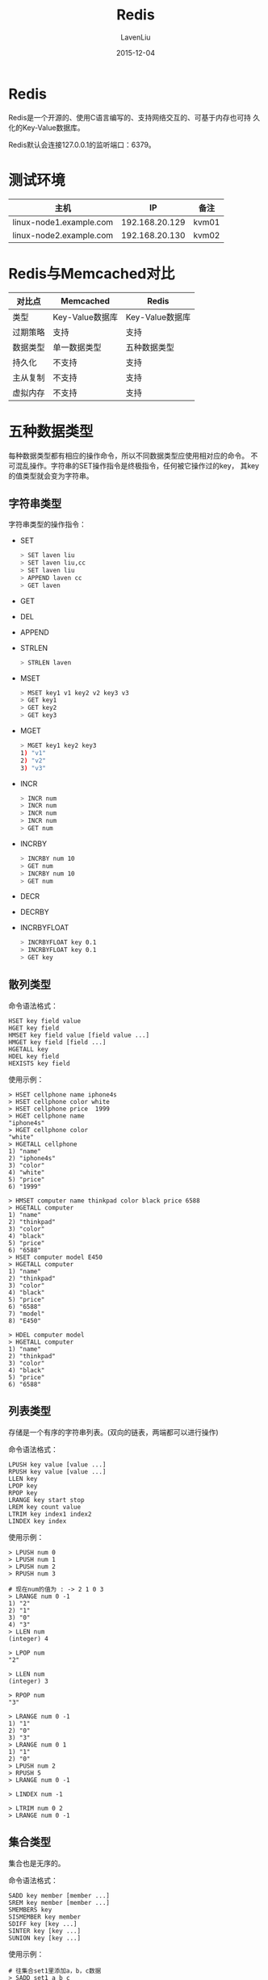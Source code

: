 #+TITLE: Redis
#+AUTHOR: LavenLiu
#+DATE: 2015-12-04
#+EMAIL: ldczz2008@163.com 

#+STARTUP: OVERVIEW
#+TAGS: OFFICE(o) HOME(h) PROJECT(p) CHANGE(c) REPORT(r) MYSELF(m) 
#+TAGS: PROBLEM(P) INTERRUPTTED(i) RESEARCH(R)
#+SEQ_TODO: TODO(t)  STARTED(s) WAITING(W) | DONE(d) CANCELLED(C) DEFERRED(f)
#+COLUMNS: %40ITEM(Details) %TAGS(Context) %7TODO(To Do) %5Effort(Time){:} %6CLOCKSUM{Total}

#+LaTeX_CLASS: article
#+LaTeX_CLASS_OPTIONS: [a4paper,11pt]
#+LaTeX_HEADER: \usepackage[top=2.1cm,bottom=2.1cm,left=2.1cm,right=2.1cm]{geometry}
#+LaTeX_HEADER: \setmainfont[Mapping=tex-text]{Times New Roman}
#+LaTeX_HEADER: \setsansfont[Mapping=tex-text]{Tahoma}
#+LaTeX_HEADER: \setmonofont{Courier New}
#+LaTeX_HEADER: \setCJKmainfont[BoldFont={Adobe Heiti Std},ItalicFont={Adobe Kaiti Std}]{Adobe Song Std}
#+LaTeX_HEADER: \setCJKsansfont{Adobe Heiti Std}
#+LaTeX_HEADER: \setCJKmonofont{Adobe Fangsong Std}
#+LaTeX_HEADER: \punctstyle{hangmobanjiao}
#+LaTeX_HEADER: \usepackage{color,graphicx}
#+LaTeX_HEADER: \usepackage[table]{xcolor}
#+LaTeX_HEADER: \usepackage{colortbl}
#+LaTeX_HEADER: \usepackage{listings}
#+LaTeX_HEADER: \usepackage[bf,small,indentafter,pagestyles]{titlesec}

#+HTML_HEAD: <link rel="stylesheet" type="text/css" href="css/style2.css" />

#+OPTIONS: ^:nil
#+OPTIONS: tex:t

* Redis
  Redis是一个开源的、使用C语言编写的、支持网络交互的、可基于内存也可持
  久化的Key-Value数据库。

  Redis默认会连接127.0.0.1的监听端口：6379。
* 测试环境
  | 主机                    |             IP | 备注  |
  |-------------------------+----------------+-------|
  | linux-node1.example.com | 192.168.20.129 | kvm01 |
  | linux-node2.example.com | 192.168.20.130 | kvm02 |
* Redis与Memcached对比
  | 对比点   | Memcached       | Redis           |
  |----------+-----------------+-----------------|
  | 类型     | Key-Value数据库 | Key-Value数据库 |
  | 过期策略 | 支持            | 支持            |
  | 数据类型 | 单一数据类型    | 五种数据类型    |
  | 持久化   | 不支持          | 支持            |
  | 主从复制 | 不支持          | 支持            |
  | 虚拟内存 | 不支持          | 支持            |
* 五种数据类型
  每种数据类型都有相应的操作命令，所以不同数据类型应使用相对应的命令。
  不可混乱操作。字符串的SET操作指令是终极指令，任何被它操作过的key，
  其key的值类型就会变为字符串。
** 字符串类型
   字符串类型的操作指令：
   + SET
	 #+BEGIN_SRC sh
	 > SET laven liu
	 > SET laven liu,cc
	 > SET laven liu
	 > APPEND laven cc
	 > GET laven
	 #+END_SRC
   + GET
   + DEL
   + APPEND
   + STRLEN
	 #+BEGIN_SRC sh
	 > STRLEN laven
	 #+END_SRC
   + MSET
	 #+BEGIN_SRC sh
	 > MSET key1 v1 key2 v2 key3 v3
	 > GET key1
	 > GET key2
	 > GET key3
	 #+END_SRC
   + MGET
	 #+BEGIN_SRC sh
	 > MGET key1 key2 key3
	 1) "v1"
	 2) "v2"
	 3) "v3"
	 #+END_SRC
   + INCR
	 #+BEGIN_SRC sh
	 > INCR num
	 > INCR num
	 > INCR num
	 > INCR num
	 > GET num
	 #+END_SRC
   + INCRBY
	 #+BEGIN_SRC sh
	 > INCRBY num 10
	 > GET num
	 > INCRBY num 10
	 > GET num
	 #+END_SRC
   + DECR
   + DECRBY
   + INCRBYFLOAT
	 #+BEGIN_SRC sh
	 > INCRBYFLOAT key 0.1
	 > INCRBYFLOAT key 0.1
	 > GET key
	 #+END_SRC
** 散列类型
   命令语法格式：
   #+BEGIN_EXAMPLE
   HSET key field value
   HGET key field
   HMSET key field value [field value ...]
   HMGET key field [field ...]
   HGETALL key
   HDEL key field
   HEXISTS key field
   #+END_EXAMPLE

   使用示例：
   #+BEGIN_EXAMPLE
   > HSET cellphone name iphone4s
   > HSET cellphone color white
   > HSET cellphone price  1999
   > HGET cellphone name
   "iphone4s"
   > HGET cellphone color
   "white"
   > HGETALL cellphone
   1) "name"
   2) "iphone4s"
   3) "color"
   4) "white"
   5) "price"
   6) "1999"

   > HMSET computer name thinkpad color black price 6588
   > HGETALL computer
   1) "name"
   2) "thinkpad"
   3) "color"
   4) "black"
   5) "price"
   6) "6588"
   > HSET computer model E450
   > HGETALL computer
   1) "name"
   2) "thinkpad"
   3) "color"
   4) "black"
   5) "price"
   6) "6588"
   7) "model"
   8) "E450"

   > HDEL computer model
   > HGETALL computer
   1) "name"
   2) "thinkpad"
   3) "color"
   4) "black"
   5) "price"
   6) "6588"
   #+END_EXAMPLE
** 列表类型
   存储是一个有序的字符串列表。(双向的链表，两端都可以进行操作)

   命令语法格式：
   #+BEGIN_EXAMPLE
   LPUSH key value [value ...]
   RPUSH key value [value ...]
   LLEN key
   LPOP key
   RPOP key
   LRANGE key start stop
   LREM key count value
   LTRIM key index1 index2
   LINDEX key index
   #+END_EXAMPLE

   使用示例： 
   #+BEGIN_EXAMPLE
   > LPUSH num 0
   > LPUSH num 1
   > LPUSH num 2
   > RPUSH num 3

   # 现在num的值为 : -> 2 1 0 3
   > LRANGE num 0 -1
   1) "2"
   2) "1"
   3) "0"
   4) "3"
   > LLEN num
   (integer) 4

   > LPOP num
   "2"

   > LLEN num
   (integer) 3

   > RPOP num
   "3"
   
   > LRANGE num 0 -1
   1) "1"
   2) "0"
   3) "3"
   > LRANGE num 0 1
   1) "1"
   2) "0"
   > LPUSH num 2
   > RPUSH 5
   > LRANGE num 0 -1

   > LINDEX num -1

   > LTRIM num 0 2
   > LRANGE num 0 -1
   #+END_EXAMPLE
** 集合类型
   集合也是无序的。

   命令语法格式：
   #+BEGIN_EXAMPLE
   SADD key member [member ...]
   SREM key member [member ...]
   SMEMBERS key
   SISMEMBER key member
   SDIFF key [key ...]
   SINTER key [key ...]
   SUNION key [key ...]
   #+END_EXAMPLE

   使用示例：
   #+BEGIN_EXAMPLE
   # 往集合set1里添加a，b，c数据
   > SADD set1 a b c
   (integer) 3
   > SADD set2 b c d
   (integer) 3

   # 查看结合set1中的数据
   > SMEMBERS set1
   1) "c"
   2) "a"
   3) "b"
   > SMEMBERS set2
   1) "c"
   2) "d"
   3) "b"
   
   # 判断元素b是否属于集合set1的成员，返回值不为0，说明存在
   > SISMEMBER set1 b
   (integer) 1

   # 集合set1与集合set2的差集，set1-set2
   > SDIFF set1 set2
   1) "a"
   
   # 集合set2与集合set2的差集，set2-set1
   > SDIFF set2 set1
   1) "d"

   # 集合set1与集合set2的交集
   > SINTER set1 set2
   1) "c"
   2) "b"

   # 集合set1与集合set2的并集
   > SUNION set1 set2
   1) "c"
   2) "d"
   3) "a"
   4) "b"
   #+END_EXAMPLE
** 有序集合
   为每一个元素设置一个分数，按照分数进行排序。

   命令语法格式：
   #+BEGIN_EXAMPLE
   ZADD key score member # 增加元素并设置分数
   ZSCORE key member     # 获取元素的分数
   ZRANGE key start stop [WITHSCORES]
   ZRANGEBYSCORE key min max
   #+END_EXAMPLE

   使用示例：
   #+BEGIN_EXAMPLE
   > ZADD ordered 60 a
   (integer) 1
   > ZADD ordered 65 b
   (integer) 1
   > ZADD ordered 70 c 75 d
   (integer) 2
   > ZSCORE ordered b
   "65"
   > ZRANGE ordered 0 -1
   1) "a"
   2) "b"
   3) "c"
   4) "d"
   #+END_EXAMPLE
* 常用命令
  | 命令   | 说明            |
  |--------+-----------------|
  | SET    | 设置Key         |
  | GET    | 获取Key的值     |
  | EXISTS | 判断Key是否存在 |
  | KEYS   | 显示所有的key   |
  | DEL    | 删除指定的Key   |
  | TYPE   | 获取Key的类型   |

  redis连接方式：
  #+BEGIN_SRC sh
  redis-cli -h 192.168.20.129 -p 6379
  > SET laven liu
  > GET laven
  > SET laven1 liu1
  > SET laven2 liu2
  > KEYS *
  1) "laven1"
  2) "laven2"
  3) "laven"

  # 判断key为laven是否存在，返回值不为0，说明存在
  > EXISTS laven
  (integer) 1

  # 判断key为liu的数据是否存在，返回值为0，说明不存在
  > EXISTS liu
  (integer) 0

  # 删除key为laven的数据，返回值为1，说明存在key为laven的数据，并成功删除
  > DEL laven
  (integer) 1

  # 返回值为0，说明不存在key为laven的数据，并未执行删除操作
  > DEL laven
  (integer) 0

  # 查看key为laven1的数据类型
  > TYPE laven1
  string

  > INFO
  db0:keys=2,expires=0

  # 使用select选择(切换)数据库
  > SELECT 1
  > SET db1key lavenliu

  # 再次使用info查看
  > INFO
  db0:keys=2,expires=0
  db1:keys=1,expires=0
  #+END_SRC
* 发布与订阅
  打开多个终端，一个终端进行如下操作：
  #+BEGIN_SRC sh
  # 订阅操作
  > SUBSCRIBE hehe
  #+END_SRC

  另一个终端进行如下操作：
  #+BEGIN_SRC sh
  # 发布操作
  > PUBLISH hehe world
  #+END_SRC
* Redis的数据持久化
  两种方式的数据持久化(默认的是RDB形式)：
  + RDB
	#+BEGIN_EXAMPLE
	在指定的时间间隔内，把内存中的数据快照一下放到本地。
	#+END_EXAMPLE
  + AOF
	#+BEGIN_EXAMPLE
	把所有端执行的命令记录下来。
	#+END_EXAMPLE

  Redis的配置文件：
  #+BEGIN_EXAMPLE
  # Save DB on disk
  save 900 1    # 如果在900秒内，至少有1个key发生变化，  就做一次快照
  save 300 10   # 如果在300秒内，至少有10个key发生变化， 就做一次快照
  save 60 10000 # 如果在60秒内， 至少有1万个key发生变化，就做一次快照
  这三句是或的关系

  # 数据存放在
  dbfilename dump.rdb

  # 数据存放目录
  dir /var/lib/redis/
  #+END_EXAMPLE

  一个示例：
  #+BEGIN_EXAMPLE
  > SET key 1
  > SAVE
  > SET key 2
  > BGSAVE
  #+END_EXAMPLE

  使用SAVE和BGSAVE命令把内存中的数据进行保存的操作。

  AOF形式的持久化：
  #+BEGIN_EXAMPLE
  appendonly yes  # 开启AOF
  appendfilename "appendonly.aof"
  # 文件存放在配置文件中的dir目录下面
  #+END_EXAMPLE
* Redis主从
  在一台机器上启用两个Redis，一个监听在6379端口，一个监听在6380端口。
  需要两个配置文件，如/etc/redis-6379.conf与/etc/redis-6380.conf

  一个主服务器可以有多个从服务器，从服务器还可以有从服务器。

  Redis主从原理：
  #+BEGIN_EXAMPLE
  当建立一个从服务器时，从服务器会向主服务器发送一个sync命令，主服务
  器会在执行BGSAVE，然后把rdb文件同步给从服务器。
  从服务器是只读的（从2.6版本开始）。
  #+END_EXAMPLE

  在6380端口上的redis进行设置：
  #+BEGIN_SRC sh
  > slaveof 127.0.0.1 6379
  > info
  role:slave
  #+END_SRC

  在6379端口上的redis进行操作：
  #+BEGIN_SRC sh
  > info
  role:master
  slave0:127.0.0.1,46600,online
  #+END_SRC
* Redis集群
  Redis集群有四种方案：
  1. 客户端分片
	 #+BEGIN_EXAMPLE
	 优点：比较灵活
	 缺点：
	 #+END_EXAMPLE
  2. 代理分片
  3. Redis Cluster
  4. Codis
** 客户端分片
   这种方案将分片工作放在业务程序端，程序代码根据预先设置的路由规则，直接对多个Redis实例进行分布式访问。
   这样的好处是，不依赖于第三方分布式中间件，实现方法和代码都自己掌控，可随时调整，不用担心踩到坑。

   客户端分片实际上是一种静态分片技术。Redis实例的增减，都得手工调整分片程序。基于此分片机制的开源产品，现在仍不多见。

   这种分片机制的性能比代理式更好（少了一个中间分发环节）。但缺点是升级麻烦，
   对研发人员的个人依赖性强——需要有较强的程序开发能力做后盾。如果主力程序员离职，可能新的负责人，会选择重写一遍。

   所以，这种方式下，可运维性较差。出现故障，定位和解决都得研发和运维配合着解决，故障时间变长。

   这种方案，难以进行标准化运维，不太适合中小公司（除非有足够的DevOPS）。
** 代理分片
   这种方案，将分片工作交给专门的代理程序来做。代理程序接收到来自业务程序的数据请求，根据路由规则，
   将这些请求分发给正确的Redis实例并返回给业务程序。

   拓扑图：redis_proxy.jpg

   这种机制下，一般会选用第三方代理程序（而不是自己研发），因为后端有多个Redis实例，所以这类程序又称为分布式中间件。

   这样的好处是，业务程序不用关心后端Redis实例，运维起来也方便。虽然会因此带来些性能损耗，但对于Redis这种内存读写型应用，相对而言是能容忍的。

   这是我们推荐的集群实现方案。像基于该机制的开源产品Twemproxy，便是其中代表之一，应用非常广泛。
** Redis Cluster
   在这种机制下，没有中心节点（和代理模式的重要不同之处）。所以，一切开心和不开心的事情，都将基于此而展开。

   Redis Cluster将所有Key映射到16384个Slot中，集群中每个Redis实例负责一部分，业务程序通过集成的Redis Cluster客户端进行操作。
   客户端可以向任一实例发出请求，如果所需数据不在该实例中，则该实例引导客户端自动去对应实例读写数据。

   Redis Cluster的成员管理（节点名称、IP、端口、状态、角色）等，都通过节点之间两两通讯，定期交换并更新。

   由此可见，这是一种非常“重”的方案。已经不是Redis单实例的“简单、可依赖”了。可能这也是延期多年之后，才近期发布的原因之一。

   这令人想起一段历史。因为Memcache不支持持久化，所以有人写了一个Membase，后来改名叫Couchbase，说是支持Auto Rebalance，好几年了，至今都没多少家公司在使用。

   这是个令人忧心忡忡的方案。为解决仲裁等集群管理的问题，Oracle RAC还会使用存储设备的一块空间。而Redis Cluster，是一种完全的去中心化……

   本方案目前不推荐使用，从了解的情况来看，线上业务的实际应用也并不多见。

  创建8个集群节点：
  #+BEGIN_EXAMPLE
  cd /opt
  mkdir `seq 7001 7008`
  cp /etc/redis_6380.conf .
  vim redis_6380.conf 
  #+END_EXAMPLE

  redis配置文件：
  #+BEGIN_EXAMPLE
  daemonize yes
  pidfile /var/run/redis_7001.pid
  port 7001
  cluster-enabled yes
  cluster-config-file nodes.conf
  cluster-node-timeout 5000
  tcp-backlog 511
  bind 192.168.56.101
  timeout 0
  tcp-keepalive 0
  loglevel notice
  logfile "/var/log/redis/redis-7001.log"
  databases 16
  save 900 1
  save 300 10
  save 60 10000
  stop-writes-on-bgsave-error yes
  rdbcompression yes
  rdbchecksum yes
  dbfilename dump_7001.rdb
  dir /opt/7001
  slave-serve-stale-data yes
  slave-read-only yes
  repl-diskless-sync no
  repl-diskless-sync-delay 5
  repl-disable-tcp-nodelay no
  slave-priority 100
  appendonly yes
  appendfilename "appendonly_7001.aof"
  appendfsync everysec
  no-appendfsync-on-rewrite no
  auto-aof-rewrite-percentage 100
  auto-aof-rewrite-min-size 64mb
  aof-load-truncated yes
  lua-time-limit 5000
  slowlog-log-slower-than 10000
  slowlog-max-len 128
  latency-monitor-threshold 0
  notify-keyspace-events ""
  hash-max-ziplist-entries 512
  hash-max-ziplist-value 64
  list-max-ziplist-entries 512
  list-max-ziplist-value 64
  set-max-intset-entries 512
  zset-max-ziplist-entries 128
  zset-max-ziplist-value 64
  hll-sparse-max-bytes 3000
  activerehashing yes
  client-output-buffer-limit normal 0 0 0
  client-output-buffer-limit slave 256mb 64mb 60
  client-output-buffer-limit pubsub 32mb 8mb 60
  hz 10
  aof-rewrite-incremental-fsync yes
  #+END_EXAMPLE

  #+BEGIN_SRC sh
  # 批量启动redis-server
  # cd /opt
  # ls
  7001  7002  7003  7004  7005  7006  7007  7008
  # for i in {7001..7008} ; do /usr/local/redis/bin/redis-server ./${i}/redis.conf ; done 
  # 查看端口监听情况
  # netstat -antup |grep 700
  tcp        0      0 192.168.56.101:7005         0.0.0.0:*                   LISTEN      2948/redis-server 1 
  tcp        0      0 192.168.56.101:7006         0.0.0.0:*                   LISTEN      2950/redis-server 1 
  tcp        0      0 192.168.56.101:7007         0.0.0.0:*                   LISTEN      2952/redis-server 1 
  tcp        0      0 192.168.56.101:7008         0.0.0.0:*                   LISTEN      2954/redis-server 1 
  tcp        0      0 192.168.56.101:17001        0.0.0.0:*                   LISTEN      2940/redis-server 1 
  tcp        0      0 192.168.56.101:17002        0.0.0.0:*                   LISTEN      2942/redis-server 1 
  tcp        0      0 192.168.56.101:17003        0.0.0.0:*                   LISTEN      2944/redis-server 1 
  tcp        0      0 192.168.56.101:17004        0.0.0.0:*                   LISTEN      2946/redis-server 1 
  tcp        0      0 192.168.56.101:17005        0.0.0.0:*                   LISTEN      2948/redis-server 1 
  tcp        0      0 192.168.56.101:17006        0.0.0.0:*                   LISTEN      2950/redis-server 1 
  tcp        0      0 192.168.56.101:17007        0.0.0.0:*                   LISTEN      2952/redis-server 1 
  tcp        0      0 192.168.56.101:17008        0.0.0.0:*                   LISTEN      2954/redis-server 1 
  tcp        0      0 192.168.56.101:7001         0.0.0.0:*                   LISTEN      2940/redis-server 1 
  tcp        0      0 192.168.56.101:7002         0.0.0.0:*                   LISTEN      2942/redis-server 1 
  tcp        0      0 192.168.56.101:7003         0.0.0.0:*                   LISTEN      2944/redis-server 1 
  tcp        0      0 192.168.56.101:7004         0.0.0.0:*                   LISTEN      2946/redis-server 1
  #+END_SRC

  启动没有问题，接下来安装ruby的测试工具：
  #+BEGIN_SRC sh
  # yum install -y ruby rubygems
  # gem install redis
  # cp /usr/local/src/redis-3.0.6/src/redis-trib.rb /bin/redis-trib
  # redis-trib create --replicas 1 192.168.56.101:7001 \
  192.168.56.101:7002 \
  192.168.56.101:7003 \
  192.168.56.101:7004 \
  192.168.56.101:7005 \
  192.168.56.101:7006

  >>> Creating cluster
  >>> Performing hash slots allocation on 6 nodes...
  Using 3 masters:
  192.168.56.101:7001 # master
  192.168.56.101:7002 # master
  192.168.56.101:7003 # master
  Adding replica 192.168.56.101:7004 to 192.168.56.101:7001 # 7004为7001的从
  Adding replica 192.168.56.101:7005 to 192.168.56.101:7002 # 7005为7002的从
  Adding replica 192.168.56.101:7006 to 192.168.56.101:7003 # 7006为7003的从
  M: e86b430867b4bdaeae476410b06d75a518f8fab7 192.168.56.101:7001
	 slots:0-5460 (5461 slots) master
  M: f0f83a89033033dbc1a35bd01ca613f107542e41 192.168.56.101:7002
	 slots:5461-10922 (5462 slots) master
  M: 3fd595eaac832dce40953f9146edf8411d8c2206 192.168.56.101:7003
	 slots:10923-16383 (5461 slots) master
  S: ea571867e9cbd6122a58b447594fb5462871a64a 192.168.56.101:7004
	 replicates e86b430867b4bdaeae476410b06d75a518f8fab7
  S: 5e34fde4a80c746f99cf5e44300708bd43a3e0b8 192.168.56.101:7005
	 replicates f0f83a89033033dbc1a35bd01ca613f107542e41
  S: 7ad350958cdc5f6a44d5535fb67e81878ad8ca24 192.168.56.101:7006
	 replicates 3fd595eaac832dce40953f9146edf8411d8c2206
  Can I set the above configuration? (type 'yes' to accept): yes # 输入"yes"
  >>> Nodes configuration updated
  >>> Assign a different config epoch to each node
  >>> Sending CLUSTER MEET messages to join the cluster
  Waiting for the cluster to join...
  >>> Performing Cluster Check (using node 192.168.56.101:7001)
  M: e86b430867b4bdaeae476410b06d75a518f8fab7 192.168.56.101:7001
	 slots:0-5460 (5461 slots) master
  M: f0f83a89033033dbc1a35bd01ca613f107542e41 192.168.56.101:7002
	 slots:5461-10922 (5462 slots) master
  M: 3fd595eaac832dce40953f9146edf8411d8c2206 192.168.56.101:7003
	 slots:10923-16383 (5461 slots) master
  M: ea571867e9cbd6122a58b447594fb5462871a64a 192.168.56.101:7004
	 slots: (0 slots) master
	 replicates e86b430867b4bdaeae476410b06d75a518f8fab7
  M: 5e34fde4a80c746f99cf5e44300708bd43a3e0b8 192.168.56.101:7005
	 slots: (0 slots) master
	 replicates f0f83a89033033dbc1a35bd01ca613f107542e41
  M: 7ad350958cdc5f6a44d5535fb67e81878ad8ca24 192.168.56.101:7006
	 slots: (0 slots) master
	 replicates 3fd595eaac832dce40953f9146edf8411d8c2206
  [OK] All nodes agree about slots configuration.
  >>> Check for open slots...
  >>> Check slots coverage...
  [OK] All 16384 slots covered. 
  #+END_SRC

  集群创建完毕，使用redis-cli进行连接，注意使用"-c"选项：
  #+BEGIN_SRC sh
  # cd /usr/local/redis/bin/
  # ./redis-cli -c -h 192.168.56.101 -p 7001
  # ./redis-cli -c -h 192.168.56.101 -p 7002
  # ./redis-cli -c -h 192.168.56.101 -p 7003
  # ./redis-cli -c -h 192.168.56.101 -p 7004
  # ./redis-cli -c -h 192.168.56.101 -p 7005
  # ./redis-cli -c -h 192.168.56.101 -p 7006
  # ./redis-cli -c -h 192.168.56.101 -p 7001
  192.168.56.101:7001> SET key1 1 
  -> Redirected to slot [9189] located at 192.168.56.101:7002
  OK
  192.168.56.101:7002> KEYS *
  1) "key1"
  192.168.56.101:7002> SET key2 2
  -> Redirected to slot [4998] located at 192.168.56.101:7001
  OK
  192.168.56.101:7001>
  192.168.56.101:7001> CLUSTER INFO
  cluster_state:ok
  cluster_slots_assigned:16384
  cluster_slots_ok:16384
  cluster_slots_pfail:0
  cluster_slots_fail:0
  cluster_known_nodes:6
  cluster_size:3
  cluster_current_epoch:6
  cluster_my_epoch:1
  cluster_stats_messages_sent:225884
  cluster_stats_messages_received:225884
  192.168.56.101:7001> CLUSTER NODES
  7ad350958cdc5f6a44d5535fb67e81878ad8ca24 192.168.56.101:7006 slave 3fd595eaac832dce40953f9146edf8411d8c2206 0 1453135169247 6 connected
  ea571867e9cbd6122a58b447594fb5462871a64a 192.168.56.101:7004 slave e86b430867b4bdaeae476410b06d75a518f8fab7 0 1453135169247 4 connected
  e86b430867b4bdaeae476410b06d75a518f8fab7 192.168.56.101:7001 myself,master - 0 0 1 connected 0-5460
  5e34fde4a80c746f99cf5e44300708bd43a3e0b8 192.168.56.101:7005 slave f0f83a89033033dbc1a35bd01ca613f107542e41 0 1453135168243 5 connected
  3fd595eaac832dce40953f9146edf8411d8c2206 192.168.56.101:7003 master - 0 1453135168745 3 connected 10923-16383
  f0f83a89033033dbc1a35bd01ca613f107542e41 192.168.56.101:7002 master - 0 1453135169747 2 connected 5461-10922
  #+END_SRC

  使用redis-trib向集群中添加节点：
  #+BEGIN_SRC sh
  # redis-trib add-node 192.168.56.101:7007 192.168.56.101:7001
  192.168.56.101:7001> CLUSTER NODES
  7ad350958cdc5f6a44d5535fb67e81878ad8ca24 192.168.56.101:7006 slave 3fd595eaac832dce40953f9146edf8411d8c2206 0 1453135567816 6 connected
  ea571867e9cbd6122a58b447594fb5462871a64a 192.168.56.101:7004 slave e86b430867b4bdaeae476410b06d75a518f8fab7 0 1453135567314 4 connected
  6f7b48c41b4a541165d62e241bfb8d40ffd73b78 192.168.56.101:7007 master - 0 1453135566311 0 connected
  e86b430867b4bdaeae476410b06d75a518f8fab7 192.168.56.101:7001 myself,master - 0 0 1 connected 0-5460
  5e34fde4a80c746f99cf5e44300708bd43a3e0b8 192.168.56.101:7005 slave f0f83a89033033dbc1a35bd01ca613f107542e41 0 1453135567314 5 connected
  3fd595eaac832dce40953f9146edf8411d8c2206 192.168.56.101:7003 master - 0 1453135567314 3 connected 10923-16383
  f0f83a89033033dbc1a35bd01ca613f107542e41 192.168.56.101:7002 master - 0 1453135568318 2 connected 5461-10922
  #+END_SRC

  使用redis-trib命令重新分片：
  #+BEGIN_SRC sh
  # redis-trib reshard 192.168.56.101:7007
  # 填写7007的ID"6f7b48c41b4a541165d62e241bfb8d40ffd73b78"
  Please enter all the source node IDs.
  Type 'all' to use all the nodes as source nodes for the hash slots.
  Type 'done' once you entered all the source nodes IDs.
  Source node #1:all

  Ready to move 500 slots.
  Source nodes:
	M: f0f83a89033033dbc1a35bd01ca613f107542e41 192.168.56.101:7002
  slots:5461-10922 (5462 slots) master
  1 additional replica(s)
	M: 3fd595eaac832dce40953f9146edf8411d8c2206 192.168.56.101:7003
  slots:10923-16383 (5461 slots) master
  1 additional replica(s)
	M: e86b430867b4bdaeae476410b06d75a518f8fab7 192.168.56.101:7001
  slots:0-5460 (5461 slots) master
  1 additional replica(s)
  Destination node:
	M: 6f7b48c41b4a541165d62e241bfb8d40ffd73b78 192.168.56.101:7007
  slots: (0 slots) master
  0 additional replica(s)
  Do you want to proceed with the proposed reshard plan (yes/no)? yes

  192.168.56.101:7001> CLUSTER NODES
  7ad350958cdc5f6a44d5535fb67e81878ad8ca24 192.168.56.101:7006 slave 3fd595eaac832dce40953f9146edf8411d8c2206 0 1453136052885 6 connected
  ea571867e9cbd6122a58b447594fb5462871a64a 192.168.56.101:7004 slave e86b430867b4bdaeae476410b06d75a518f8fab7 0 1453136051383 4 connected
  6f7b48c41b4a541165d62e241bfb8d40ffd73b78 192.168.56.101:7007 master - 0 1453136051383 7 connected 0-165 5461-5627 10923-11088
  e86b430867b4bdaeae476410b06d75a518f8fab7 192.168.56.101:7001 myself,master - 0 0 1 connected 166-5460
  5e34fde4a80c746f99cf5e44300708bd43a3e0b8 192.168.56.101:7005 slave f0f83a89033033dbc1a35bd01ca613f107542e41 0 1453136052885 5 connected
  3fd595eaac832dce40953f9146edf8411d8c2206 192.168.56.101:7003 master - 0 1453136051885 3 connected 11089-16383
  f0f83a89033033dbc1a35bd01ca613f107542e41 192.168.56.101:7002 master - 0 1453136050882 2 connected 5628-10922
  #+END_SRC

  再次添加一个端口为7008的节点，并让其成为端口7007的从，
  #+BEGIN_SRC sh
  # redis-trib add-node 192.168.56.101:7008 192.168.56.101:7001
  192.168.56.101:7001> CLUSTER NODES
  a33ba970f889fd5fd8a02deb7c4f99a5b070ee6a 192.168.56.101:7008 master - 0 1453136398015 0 connected # 多出了一个端口为7008的主节点
  7ad350958cdc5f6a44d5535fb67e81878ad8ca24 192.168.56.101:7006 slave 3fd595eaac832dce40953f9146edf8411d8c2206 0 1453136399019 6 connected
  ea571867e9cbd6122a58b447594fb5462871a64a 192.168.56.101:7004 slave e86b430867b4bdaeae476410b06d75a518f8fab7 0 1453136398517 4 connected
  6f7b48c41b4a541165d62e241bfb8d40ffd73b78 192.168.56.101:7007 master - 0 1453136397012 7 connected 0-165 5461-5627 10923-11088
  e86b430867b4bdaeae476410b06d75a518f8fab7 192.168.56.101:7001 myself,master - 0 0 1 connected 166-5460
  5e34fde4a80c746f99cf5e44300708bd43a3e0b8 192.168.56.101:7005 slave f0f83a89033033dbc1a35bd01ca613f107542e41 0 1453136398015 5 connected
  3fd595eaac832dce40953f9146edf8411d8c2206 192.168.56.101:7003 master - 0 1453136397012 3 connected 11089-16383
  f0f83a89033033dbc1a35bd01ca613f107542e41 192.168.56.101:7002 master - 0 1453136399019 2 connected 5628-10922
  # 这时，连接到端口为7008的节点上进行设置
  # ./redis-cli -c -h 192.168.56.101 -p 7008
  192.168.56.101:7008> CLUSTER REPLICATE 6f7b48c41b4a541165d62e241bfb8d40ffd73b78
  192.168.56.102:7008> CLUSTER NODES
  a33ba970f889fd5fd8a02deb7c4f99a5b070ee6a 192.168.56.101:7008 myself,slave 6f7b48c41b4a541165d62e241bfb8d40ffd73b78 0 0 0 connected
  5e34fde4a80c746f99cf5e44300708bd43a3e0b8 192.168.56.101:7005 slave f0f83a89033033dbc1a35bd01ca613f107542e41 0 1453136623843 2 connected
  6f7b48c41b4a541165d62e241bfb8d40ffd73b78 192.168.56.101:7007 master - 0 1453136624344 7 connected 0-165 5461-5627 10923-11088
  7ad350958cdc5f6a44d5535fb67e81878ad8ca24 192.168.56.101:7006 slave 3fd595eaac832dce40953f9146edf8411d8c2206 0 1453136624844 3 connected
  f0f83a89033033dbc1a35bd01ca613f107542e41 192.168.56.101:7002 master - 0 1453136624844 2 connected 5628-10922
  e86b430867b4bdaeae476410b06d75a518f8fab7 192.168.56.101:7001 master - 0 1453136622840 1 connected 166-5460
  ea571867e9cbd6122a58b447594fb5462871a64a 192.168.56.101:7004 slave e86b430867b4bdaeae476410b06d75a518f8fab7 0 1453136623843 1 connected
  3fd595eaac832dce40953f9146edf8411d8c2206 192.168.56.101:7003 master - 0 1453136622840 3 connected 11089-16383
  #+END_SRC
* Redis管理工具
** phpRedisAdmin
   #+BEGIN_SRC sh
   # yum install -y httpd php php-redis
   # cd /var/www/html/
   # git clone https://github.com/erikdubbelboer/phpRedisAdmin.git
   # cd phpRedisAdmin
   # git clone https://github.com/nrk/predis.git vendor
   #+END_SRC
   
   或许需要修改配置文件：
   #+BEGIN_EXAMPLE
   # vim /var/www/html/phpRedisAdmin/include/config.sample.inc.php
	 'servers' => array(
   array(
	 'name'   => '7001', // Optional name.
	 'host'   => '192.168.56.101',
	 'port'   => 7001,
	 'filter' => '*',

	 // Optional Redis authentication.
	 //'auth' => 'redispasswordhere' // Warning: The password is sent in plain-text to the Redis server.
   ),

   array(
	 'name' => '7002',
	 'host' => '192.168.56.101',
	 'port' => 7002
   ),
   #+END_EXAMPLE

   配置完毕，在浏览器里进行访问：http://192.168.56.101/phpRedisAdmin
** rdbtools
   github地址：[[https://github.com/sripathikrishnan/redis-rdb-tools][GitHub源码地址]]
   #+BEGIN_SRC sh
   # pip install rdbtools
   #+END_SRC

   如何使用？
   #+BEGIN_EXAMPLE
   # cd /opt/7001
   # rdb -c memory dump_7001.rdb > memory.csv
   # cat memory.csv
   #+END_EXAMPLE
   内容如下：
   | database | type   | key  | size_in_bytes | encoding | num_elements | len_largest_element |
   |----------+--------+------+---------------+----------+--------------+---------------------|
   |        0 | string | key2 |            77 | string   |            8 |                   8 |
* Redis分布式解决方案
  Codis，项目在github上，https://github.com/wandoulabs/codis
** 安装Codis
*** 安装golang
	 #+BEGIN_SRC sh
yum install -y golang
mkdir /opt/gopath
echo "export GOPATH=/opt/gopath" >> /etc/profile
. /etc/profile
go get -d github.com/wandoulabs/codis
	 #+END_SRC
* Redis文档相关
  Redis中文文档：[[http://redisdoc.com/][Redis中文参考文档]]
